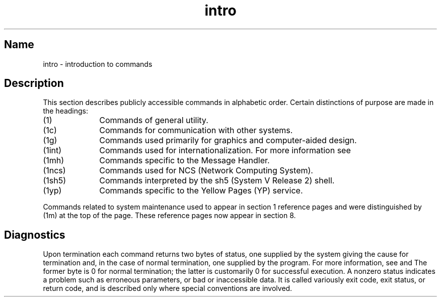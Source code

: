 .\" SCCSID: @(#)intro.1	8.1	9/11/90
.\" SCCSID: @(#)intro.1	8.1	9/11/90
.TH intro 1
.SH Name
intro \- introduction to commands
.SH Description
.NXR "intro(1) keyword"
This section describes publicly accessible commands in alphabetic order.
Certain distinctions of purpose are made in the headings:
.TP 10
(1)
Commands of general utility.
.TP
(1c)
Commands for communication with other systems.
.TP
(1g)
Commands used primarily for graphics and computer-aided design.
.TP
(1int)
Commands used for internationalization.  For more information
see 
.MS internat 1int .
.TP
(1mh)
Commands specific to the Message Handler.
.TP
(1ncs)
Commands used for NCS (Network Computing System).
.TP
(1sh5)
Commands interpreted by the sh5 (System V Release 2) shell.
.TP
(1yp)
Commands specific to the Yellow Pages (YP) service.
.PP
.NT Note
Commands related to system maintenance used to appear in
section 1 reference pages and were distinguished by (1m) at the top of the
page.  These reference pages now appear in section 8.
.SH Diagnostics
.NXR "diagnostics" "explained"
Upon termination each command returns two bytes of status,
one supplied by the system giving the cause for
termination and, in the case of normal termination,
one supplied by the program.  For more information, see
.MS wait 1
and 
.MS exit 2 .
The former byte is 0 for normal termination; the latter
is customarily 0 for successful execution.  
A nonzero status indicates a problem such as erroneous parameters,
or bad or inaccessible data.
It is called variously exit code, exit status, or
return code, and is described only where
special conventions are involved.
.NXR "exit status" "defined"
.NXR "return code" "exit status"
.NXR "exit code" "exit status"
